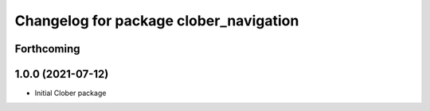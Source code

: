 ^^^^^^^^^^^^^^^^^^^^^^^^^^^^^^^^^^^^^^^
Changelog for package clober_navigation
^^^^^^^^^^^^^^^^^^^^^^^^^^^^^^^^^^^^^^^

Forthcoming
-----------

1.0.0 (2021-07-12)
------------------
* Initial Clober package
